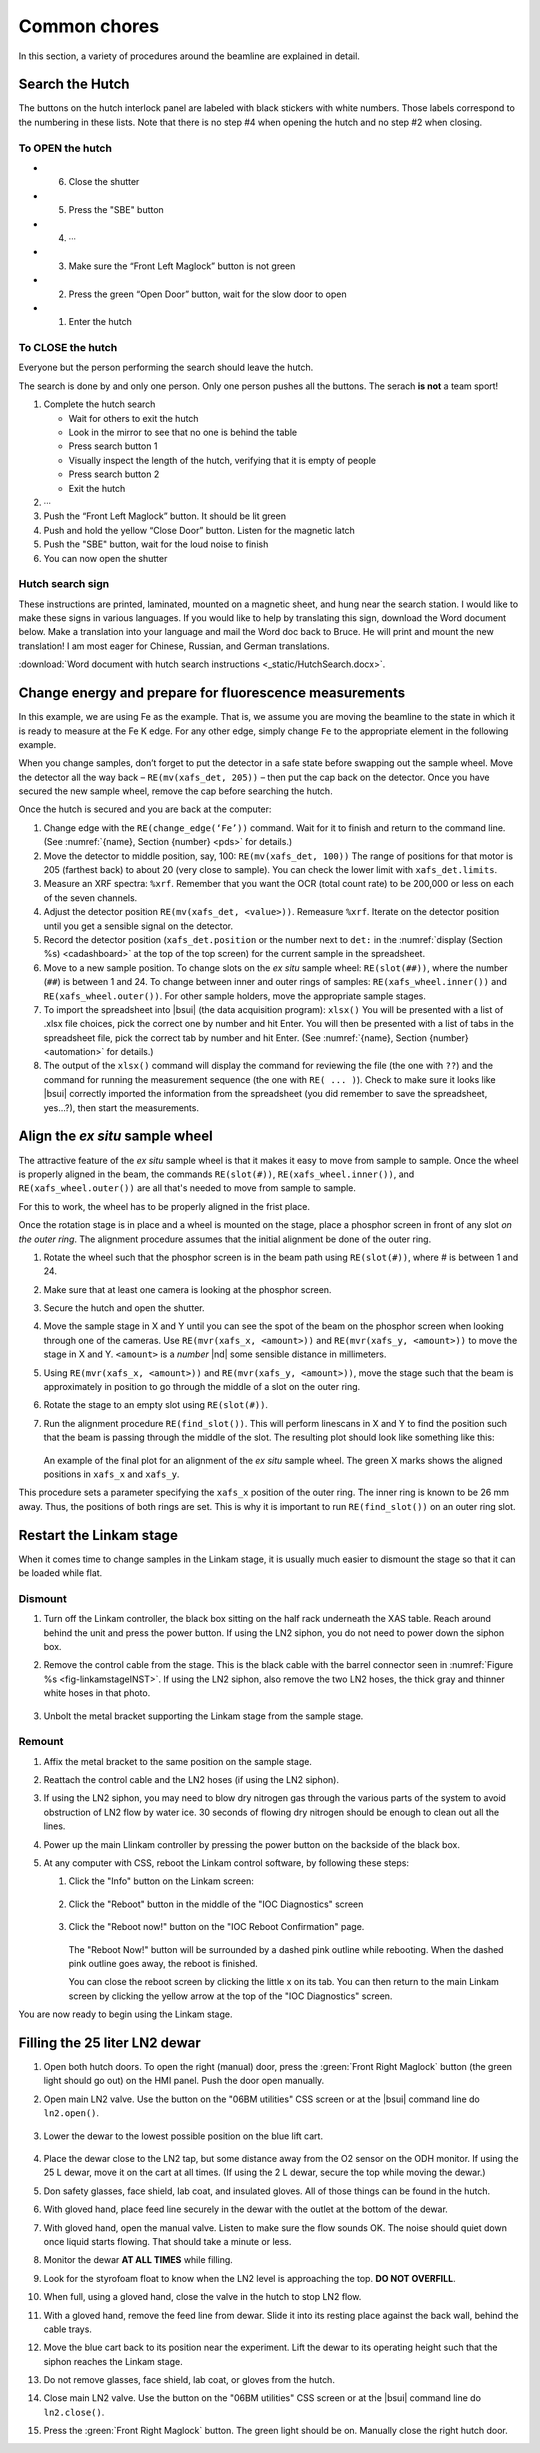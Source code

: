 ..
   This document was developed primarily by a NIST employee. Pursuant
   to title 17 United States Code Section 105, works of NIST employees
   are not subject to copyright protection in the United States. Thus
   this repository may not be licensed under the same terms as Bluesky
   itself.

   See the LICENSE file for details.

.. role:: key
    :class: key

.. _commonchores:

Common chores
=============

In this section, a variety of procedures around the beamline are
explained in detail.


Search the Hutch
----------------

The buttons on the hutch interlock panel are labeled with black
stickers with white numbers.  Those labels correspond to the numbering
in these lists.  Note that there is no step #4 when opening the hutch
and no step #2 when closing.

To OPEN the hutch
~~~~~~~~~~~~~~~~~

+ 6. Close the shutter
+ 5. Press the "SBE" button
+ 4. ∙∙∙
+ 3. Make sure the “Front Left Maglock” button is not green
+ 2. Press the green “Open Door” button, wait for the slow door to open
+ 1. Enter the hutch


To CLOSE the hutch
~~~~~~~~~~~~~~~~~~

Everyone but the person performing the search should leave the hutch.

The search is done by and only one person.  Only one person pushes all
the buttons.  The serach **is not** a team sport!

1. Complete the hutch search 

   + Wait for others to exit the hutch
   + Look in the mirror to see that no one is behind the table
   + Press search button 1
   + Visually inspect the length of the hutch, verifying that it is empty of people
   + Press search button 2
   + Exit the hutch

2. ∙∙∙
3. Push the “Front Left Maglock” button. It should be lit green
4. Push and hold the yellow “Close Door” button. Listen for the magnetic latch
5. Push the "SBE" button, wait for the loud noise to finish
6. You can now open the shutter

Hutch search sign
~~~~~~~~~~~~~~~~~

These instructions are printed, laminated, mounted on a magnetic
sheet, and hung near the search station.  I would like to make these
signs in various languages.  If you would like to help by translating
this sign, download the Word document below.  Make a translation into
your language and mail the Word doc back to Bruce.  He will print and
mount the new translation!  I am most eager for Chinese, Russian, and
German translations.

:download:`Word document with hutch search instructions <_static/HutchSearch.docx>`.



Change energy and prepare for fluorescence measurements
-------------------------------------------------------

In this example, we are using Fe as the example.  That is, we assume
you are moving the beamline to the state in which it is ready to
measure at the Fe K edge.  For any other edge, simply change ``Fe`` to
the appropriate element in the following example.

When you change samples, don’t forget to put the detector in a safe
state before swapping out the sample wheel. Move the detector all the
way back – ``RE(mv(xafs_det, 205))`` – then put the cap back on the
detector. Once you have secured the new sample wheel, remove the cap
before searching the hutch.

Once the hutch is secured and you are back at the computer:

#. Change edge with the ``RE(change_edge(‘Fe’))`` command. Wait for it
   to finish and return to the command line. (See :numref:`{name},
   Section {number} <pds>` for details.)

#. Move the detector to middle position, say, 100: ``RE(mv(xafs_det,
   100))`` The range of positions for that motor is 205 (farthest back)
   to about 20 (very close to sample).  You can check the lower limit
   with ``xafs_det.limits``.

#. Measure an XRF spectra: ``%xrf``. Remember that you want the OCR
   (total count rate) to be 200,000 or less on each of the seven
   channels.

#. Adjust the detector position ``RE(mv(xafs_det, <value>))``.
   Remeasure ``%xrf``.  Iterate on the detector position until you get
   a sensible signal on the detector.

#. Record the detector position (``xafs_det.position`` or the number
   next to ``det:`` in the :numref:`display (Section %s)
   <cadashboard>` at the top of the top screen) for the current sample
   in the spreadsheet.

#. Move to a new sample position. To change slots on the *ex situ*
   sample wheel: ``RE(slot(##))``, where the number (``##``) is
   between 1 and 24. To change between inner and outer rings of
   samples: ``RE(xafs_wheel.inner())`` and ``RE(xafs_wheel.outer())``.
   For other sample holders, move the appropriate sample stages.

#. To import the spreadsheet into |bsui| (the data acquisition program):
   ``xlsx()`` You will be presented with a list of .xlsx file choices,
   pick the correct one by number and hit :key:`Enter`. You will then be
   presented with a list of tabs in the spreadsheet file, pick the
   correct tab by number and hit :key:`Enter`.  (See :numref:`{name},
   Section {number} <automation>` for details.)

#. The output of the ``xlsx()`` command will display the command for
   reviewing the file (the one with ``??``) and the command for
   running the measurement sequence (the one with ``RE(
   ... )``). Check to make sure it looks like |bsui| correctly
   imported the information from the spreadsheet (you did remember to
   save the spreadsheet, yes...?), then start the measurements.

Align the *ex situ* sample wheel
--------------------------------

The attractive feature of the *ex situ* sample wheel is that it makes
it easy to move from sample to sample.  Once the wheel is properly
aligned in the beam, the commands ``RE(slot(#))``,
``RE(xafs_wheel.inner())``, and ``RE(xafs_wheel.outer())`` are all
that's needed to move from sample to sample.

For this to work, the wheel has to be properly aligned in the frist
place.

Once the rotation stage is in place and a wheel is mounted on the
stage, place a phosphor screen in front of any slot *on the outer
ring*.  The alignment procedure assumes that the initial alignment be
done of the outer ring.

#. Rotate the wheel such that the phosphor screen is in the beam path
   using ``RE(slot(#))``, where # is between 1 and 24.

#. Make sure that at least one camera is looking at the phosphor screen.

#. Secure the hutch and open the shutter.

#. Move the sample stage in X and Y until you can see the spot of the
   beam on the phosphor screen when looking through one of the
   cameras.  Use ``RE(mvr(xafs_x, <amount>))`` and ``RE(mvr(xafs_y,
   <amount>))`` to move the stage in X and Y.  ``<amount>`` is a
   *number* |nd| some sensible distance in millimeters.

#. Using ``RE(mvr(xafs_x, <amount>))`` and ``RE(mvr(xafs_y,
   <amount>))``, move the stage such that the beam is approximately in
   position to go through the middle of a slot on the outer ring.

#. Rotate the stage to an empty slot using ``RE(slot(#))``.

#. Run the alignment procedure ``RE(find_slot())``.  This will perform
   linescans in X and Y to find the position such that the beam is
   passing through the middle of the slot.  The resulting plot should
   look like something like this:

   .. _fig-find_slot_chore:
   .. figure::  _images/find_slot.png
      :target: _images/find_slot.png
      :width: 50%
      :align: center

   An example of the final plot for an alignment of the *ex situ*
   sample wheel. The green X marks shows the aligned positions in
   ``xafs_x`` and ``xafs_y``.


This procedure sets a parameter specifying the ``xafs_x`` position of
the outer ring.  The inner ring is known to be 26 mm away.  Thus, the
positions of both rings are set.  This is why it is important to run 
``RE(find_slot())`` on an outer ring slot.

Restart the Linkam stage
------------------------

When it comes time to change samples in the Linkam stage, it is
usually much easier to dismount the stage so that it can be loaded
while flat.

Dismount
~~~~~~~~

#. Turn off the Linkam controller, the black box sitting on the half
   rack underneath the XAS table.  Reach around behind the unit and
   press the power button.  If using the LN2 siphon, you do not need
   to power down the siphon box.

#. Remove the control cable from the stage.  This is the black cable
   with the barrel connector seen in :numref:`Figure %s
   <fig-linkamstageINST>`.  If using the LN2 siphon, also remove the
   two LN2 hoses, the thick gray and thinner white hoses in that
   photo.

   .. _fig-linkam_chore:
   .. figure::  _images/linkam.jpg
      :target: _images/linkam.jpg
      :width: 50%
      :align: center

#. Unbolt the metal bracket supporting the Linkam stage from the
   sample stage.

Remount
~~~~~~~

#. Affix the metal bracket to the same position on the sample stage.

#. Reattach the control cable and the LN2 hoses (if using the LN2
   siphon). 

#. If using the LN2 siphon, you may need to blow dry nitrogen gas
   through the various parts of the system to avoid obstruction of LN2
   flow by water ice.  30 seconds of flowing dry nitrogen should be
   enough to clean out all the lines.

#. Power up the main Llinkam controller by pressing the power button
   on the backside of the black box.

#. At any computer with CSS, reboot the Linkam control software, by
   following these steps:

   #. Click the "Info" button on the Linkam screen:

      .. _fig-linkam_main:
      .. figure::  _images/Linkam_main.png
	 :target: _images/Linkam_main.png
	 :width: 50%
	 :align: center

   #. Click the "Reboot" button in the middle of the "IOC Diagnostics"
      screen 

      .. _fig-linkam_info:
      .. figure::  _images/Linkam_info.png
	 :target: _images/Linkam_info.png
	 :width: 50%
	 :align: center

   #. Click the "Reboot now!" button on the "IOC Reboot Confirmation"
      page. 

      .. _fig-linkam_reboot:
      .. figure::  _images/Linkam_reboot.png
	 :target: _images/Linkam_reboot.png
	 :width: 50%
	 :align: center

      The "Reboot Now!" button will be surrounded by a dashed pink
      outline while rebooting.  When the dashed pink outline goes
      away, the reboot is finished.

      You can close the reboot screen by clicking the little x on its
      tab.  You can then return to the main Linkam screen by clicking
      the yellow arrow at the top of the "IOC Diagnostics" screen.

You are now ready to begin using the Linkam stage.


Filling the 25 liter LN2 dewar
------------------------------

#. Open both hutch doors. To open the right (manual) door, press the
   :green:`Front Right Maglock` button (the green light should go out) on
   the HMI panel. Push the door open manually.

#. Open main LN2 valve.  Use the button on the "06BM utilities" CSS
   screen or at the |bsui| command line do ``ln2.open()``.

   .. _fig-utilities:
   .. figure::  _images/BMM_utilities.png
      :target: _images/BMM_utilities.png
      :width: 60%
      :align: center

#. Lower the dewar to the lowest possible position on the blue lift
   cart.

   .. _fig-25ldewar:
   .. figure::  _images/25ldewar.jpg
      :target: _images/25ldewar.jpg
      :width: 60%
      :align: center

#. Place the dewar close to the LN2 tap, but some distance away from
   the O2 sensor on the ODH monitor.  If using the 25 L dewar, move it
   on the cart at all times.  (If using the 2 L dewar, secure the top
   while moving the dewar.)

#. Don safety glasses, face shield, lab coat, and insulated gloves.
   All of those things can be found in the hutch.

#. With gloved hand, place feed line securely in the dewar with the
   outlet at the bottom of the dewar.

#. With gloved hand, open the manual valve.  Listen to make sure the
   flow sounds OK.  The noise should quiet down once liquid starts
   flowing.  That should take a minute or less.

#. Monitor the dewar **AT ALL TIMES** while filling.

#. Look for the styrofoam float to know when the LN2 level is
   approaching the top. **DO NOT OVERFILL**.

#. When full, using a gloved hand, close the valve in the hutch to
   stop LN2 flow. 

#. With a gloved hand, remove the feed line from dewar.  Slide it into
   its resting place against the back wall, behind the cable trays.

#. Move the blue cart back to its position near the experiment. Lift
   the dewar to its operating height such that the siphon reaches the
   Linkam stage.

#. Do not remove glasses, face shield, lab coat, or gloves from the
   hutch.

#. Close main LN2 valve.  Use the button on the "06BM utilities" CSS
   screen or at the |bsui| command line do ``ln2.close()``.

#. Press the :green:`Front Right Maglock` button. The green light should be
   on. Manually close the right hutch door.

